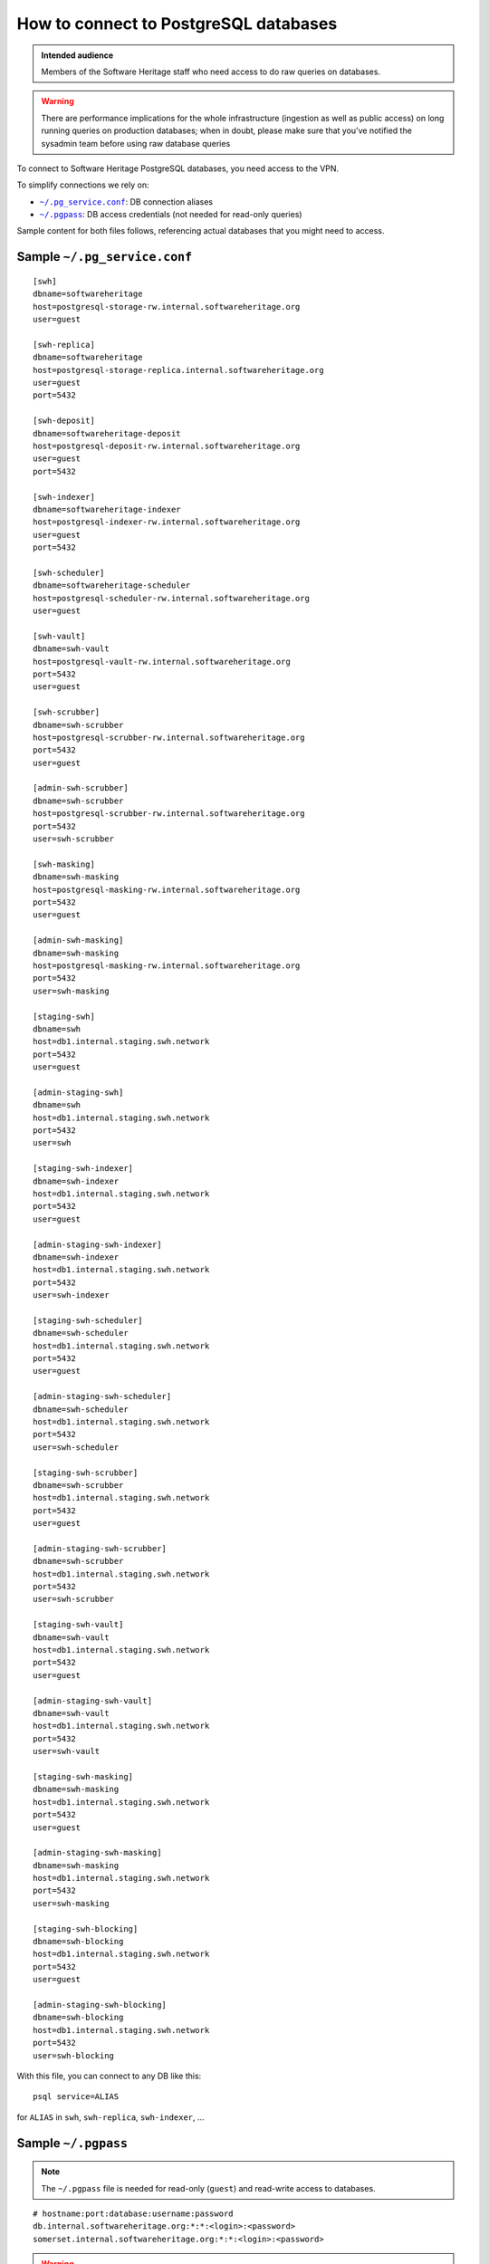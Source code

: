 .. _postgresql_connect:

How to connect to PostgreSQL databases
======================================

.. admonition:: Intended audience
   :class: important

   Members of the Software Heritage staff who need access to do raw queries on
   databases.

.. warning:: There are performance implications for the whole infrastructure
   (ingestion as well as public access) on long running queries on production
   databases; when in doubt, please make sure that you've notified the sysadmin
   team before using raw database queries

To connect to Software Heritage PostgreSQL databases, you need access to the VPN.

To simplify connections we rely on:

- |pg_service|_: DB connection aliases
- |pgpass|_: DB access credentials (not needed for read-only queries)

Sample content for both files follows, referencing actual databases that you might need to access.

.. |pg_service| replace:: ``~/.pg_service.conf``
.. _pg_service: https://www.postgresql.org/docs/current/static/libpq-pgservice.html

.. |pgpass| replace:: ``~/.pgpass``
.. _pgpass: https://www.postgresql.org/docs/current/static/libpq-pgpass.html

Sample |pg_service|
-------------------

::

  [swh]
  dbname=softwareheritage
  host=postgresql-storage-rw.internal.softwareheritage.org
  user=guest

  [swh-replica]
  dbname=softwareheritage
  host=postgresql-storage-replica.internal.softwareheritage.org
  user=guest
  port=5432

  [swh-deposit]
  dbname=softwareheritage-deposit
  host=postgresql-deposit-rw.internal.softwareheritage.org
  user=guest
  port=5432

  [swh-indexer]
  dbname=softwareheritage-indexer
  host=postgresql-indexer-rw.internal.softwareheritage.org
  user=guest
  port=5432

  [swh-scheduler]
  dbname=softwareheritage-scheduler
  host=postgresql-scheduler-rw.internal.softwareheritage.org
  user=guest

  [swh-vault]
  dbname=swh-vault
  host=postgresql-vault-rw.internal.softwareheritage.org
  port=5432
  user=guest

  [swh-scrubber]
  dbname=swh-scrubber
  host=postgresql-scrubber-rw.internal.softwareheritage.org
  port=5432
  user=guest

  [admin-swh-scrubber]
  dbname=swh-scrubber
  host=postgresql-scrubber-rw.internal.softwareheritage.org
  port=5432
  user=swh-scrubber

  [swh-masking]
  dbname=swh-masking
  host=postgresql-masking-rw.internal.softwareheritage.org
  port=5432
  user=guest

  [admin-swh-masking]
  dbname=swh-masking
  host=postgresql-masking-rw.internal.softwareheritage.org
  port=5432
  user=swh-masking

  [staging-swh]
  dbname=swh
  host=db1.internal.staging.swh.network
  port=5432
  user=guest

  [admin-staging-swh]
  dbname=swh
  host=db1.internal.staging.swh.network
  port=5432
  user=swh

  [staging-swh-indexer]
  dbname=swh-indexer
  host=db1.internal.staging.swh.network
  port=5432
  user=guest

  [admin-staging-swh-indexer]
  dbname=swh-indexer
  host=db1.internal.staging.swh.network
  port=5432
  user=swh-indexer

  [staging-swh-scheduler]
  dbname=swh-scheduler
  host=db1.internal.staging.swh.network
  port=5432
  user=guest

  [admin-staging-swh-scheduler]
  dbname=swh-scheduler
  host=db1.internal.staging.swh.network
  port=5432
  user=swh-scheduler

  [staging-swh-scrubber]
  dbname=swh-scrubber
  host=db1.internal.staging.swh.network
  port=5432
  user=guest

  [admin-staging-swh-scrubber]
  dbname=swh-scrubber
  host=db1.internal.staging.swh.network
  port=5432
  user=swh-scrubber

  [staging-swh-vault]
  dbname=swh-vault
  host=db1.internal.staging.swh.network
  port=5432
  user=guest

  [admin-staging-swh-vault]
  dbname=swh-vault
  host=db1.internal.staging.swh.network
  port=5432
  user=swh-vault

  [staging-swh-masking]
  dbname=swh-masking
  host=db1.internal.staging.swh.network
  port=5432
  user=guest

  [admin-staging-swh-masking]
  dbname=swh-masking
  host=db1.internal.staging.swh.network
  port=5432
  user=swh-masking

  [staging-swh-blocking]
  dbname=swh-blocking
  host=db1.internal.staging.swh.network
  port=5432
  user=guest

  [admin-staging-swh-blocking]
  dbname=swh-blocking
  host=db1.internal.staging.swh.network
  port=5432
  user=swh-blocking

With this file, you can connect to any DB like this:

::

  psql service=ALIAS

for ``ALIAS`` in ``swh``, ``swh-replica``, ``swh-indexer``, ...

Sample |pgpass|
---------------

.. note:: The |pgpass| file is needed for read-only (``guest``) and read-write access to
   databases.

::

  # hostname:port:database:username:password
  db.internal.softwareheritage.org:*:*:<login>:<password>
  somerset.internal.softwareheritage.org:*:*:<login>:<password>

.. warning:: |pgpass| should be made readable only by your user (``chmod 600
   ~/.pgpass``)
